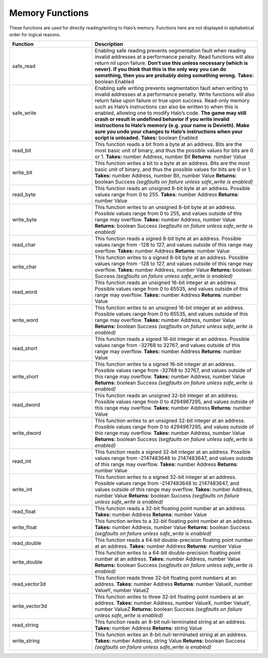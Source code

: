 Memory Functions
----------------

These functions are used for directly reading/writing to Halo’s memory.
Functions here are not displayed in alphabetical order for logical reasons.

.. list-table::
   :widths: 15 30
   :header-rows: 1


   * - Function
     - Description

   * - safe_read
     - Enabling safe reading prevents segmentation fault when reading invalid addresses at a performance penalty.
       Read functions will also return nil upon failure.
       **Don’t use this unless necessary (which is never).
       If you think that this is the only way you can do something, then you are probably doing something wrong.**  **Takes:** boolean Enabled

   * - safe_write
     - Enabling safe writing prevents segmentation fault when writing to invalid addresses at a performance penalty.
       Write functions will also return false upon failure or true upon success.
       Read-only memory such as Halo’s instructions can also be written to when this is enabled, allowing one to modify Halo’s code.
       **The game may still crash or result in undefined behavior if you write invalid instructions to Halo’s memory (e.g. your name is Devieth).
       Make sure you undo your changes to Halo’s instructions when your script is unloaded.**  **Takes:** boolean Enabled

   * - read_bit
     - This function reads a bit from a byte at an address.
       Bits are the most basic unit of binary, and thus the possible values for bits are 0 or 1.
       **Takes:** number Address, number Bit  **Returns**\ *:* number Value

   * - write_bit
     - This function writes a bit to a byte at an address.
       Bits are the most basic unit of binary, and thus the possible values for bits are 0 or 1.
       **Takes:** number Address, number Bit, number Value  **Returns:** boolean Success *(segfaults on failure unless safe_write is enabled)*

   * - read_byte
     - This function reads an unsigned 8-bit byte at an address.
       Possible values range from 0 to 255.
       **Takes:** number Address  **Returns**\ *:* number Value

   * - write_byte
     - This function writes to an unsigned 8-bit byte at an address.
       Possible values range from 0 to 255, and values outside of this range may overflow.
       **Takes:** number Address, number Value  **Returns:** boolean Success *(segfaults on failure unless safe_write is enabled)*

   * - read_char
     - This function reads a signed 8-bit byte at an address.
       Possible values range from -128 to 127, and values outside of this range may overflow.
       **Takes:** number Address  **Returns**\ *:* number Value

   * - write_char
     - This function writes to a signed 8-bit byte at an address.
       Possible values range from -128 to 127, and values outside of this range may overflow.
       **Takes:** number Address, number Value  **Returns:** boolean Success *(segfaults on failure unless safe_write is enabled)*

   * - read_word
     - This function reads an unsigned 16-bit integer at an address.
       Possible values range from 0 to 65535, and values outside of this range may overflow.
       **Takes:** number Address  **Returns**\ *:* number Value

   * - write_word
     - This function writes to an unsigned 16-bit integer at an address.
       Possible values range from 0 to 65535, and values outside of this range may overflow.
       **Takes:** number Address, number Value  **Returns:** boolean Success *(segfaults on failure unless safe_write is enabled)*

   * - read_short
     - This function reads a signed 16-bit integer at an address.
       Possible values range from -32768 to 32767, and values outside of this range may overflow.
       **Takes:** number Address  **Returns**\ *:* number Value

   * - write_short
     - This function writes to a signed 16-bit integer at an address.
       Possible values range from -32768 to 32767, and values outside of this range may overflow.
       **Takes:** number Address, number Value  **Returns:** boolean Success *(segfaults on failure unless safe_write is enabled)*

   * - read_dword
     - This function reads an unsigned 32-bit integer at an address.
       Possible values range from 0 to 4294967295, and values outside of this range may overflow.
       **Takes:** number Address  **Returns**\ *:* number Value

   * - write_dword
     - This function writes to an unsigned 32-bit integer at an address.
       Possible values range from 0 to 4294967295, and values outside of this range may overflow.
       **Takes:** number Address, number Value  **Returns:** boolean Success *(segfaults on failure unless safe_write is enabled)*

   * - read_int
     - This function reads a signed 32-bit integer at an address.
       Possible values range from -2147483648 to 2147483647, and values outside of this range may overflow.
       **Takes:** number Address  **Returns**\ *:* number Value

   * - write_int
     - This function writes to a signed 32-bit integer at an address.
       Possible values range from -2147483648 to 2147483647, and values outside of this range may overflow.
       **Takes:** number Address, number Value  **Returns:** boolean Success *(segfaults on failure unless safe_write is enabled)*

   * - read_float
     - This function reads a 32-bit floating point number at an address.
       **Takes:** number Address  **Returns**\ *:* number Value

   * - write_float
     - This function writes to a 32-bit floating point number at an address.
       **Takes:** number Address, number Value  **Returns:** boolean Success *(segfaults on failure unless safe_write is enabled)*

   * - read_double
     - This function reads a 64-bit double-precision floating point number at an address.
       **Takes:** number Address  **Returns**\ *:* number Value

   * - write_double
     - This function writes to a 64-bit double-precision floating point number at an address.
       **Takes:** number Address, number Value  **Returns:** boolean Success *(segfaults on failure unless safe_write is enabled)*

   * - read_vector3d
     - This function reads three 32-bit floating point numbers at an address.
       **Takes:** number Address  **Returns**\ *:* number ValueX, number ValueY, number ValueZ

   * - write_vector3d
     - This function writes to three 32-bit floating point numbers at an address.
       **Takes:** number Address, number ValueX, number ValueY, number ValueZ  **Returns:** boolean Success *(segfaults on failure unless safe_write is
       enabled)*

   * - read_string
     - This function reads an 8-bit null-terminated string at an address.
       **Takes:** number Address  **Returns**\ *:* string Value

   * - write_string
     - This function writes an 8-bit null-terminated string at an address.
       **Takes:** number Address, string Value  **Returns:** boolean Success *(segfaults on failure unless safe_write is enabled)*